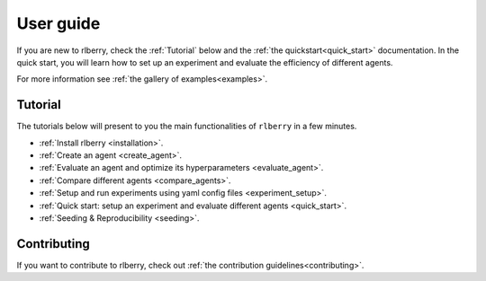 .. title:: User guide : contents

.. _user_guide:

==========
User guide
==========

If you are new to rlberry, check the :ref:`Tutorial` below and the :ref:`the quickstart<quick_start>` documentation.
In the quick start, you will learn how to set up an experiment and evaluate the
efficiency of different agents.

For more information see :ref:`the gallery of examples<examples>`.


Tutorial
=========

The tutorials below will present to you the main functionalities of ``rlberry`` in a few minutes.

- :ref:`Install rlberry <installation>`.
- :ref:`Create an agent <create_agent>`.
- :ref:`Evaluate an agent and optimize its hyperparameters <evaluate_agent>`.
- :ref:`Compare different agents <compare_agents>`.
- :ref:`Setup and run experiments using yaml config files <experiment_setup>`.
- :ref:`Quick start: setup an experiment and evaluate different agents <quick_start>`.
- :ref:`Seeding & Reproducibility <seeding>`.


Contributing
===================

If you want to contribute to rlberry, check out :ref:`the contribution guidelines<contributing>`.

